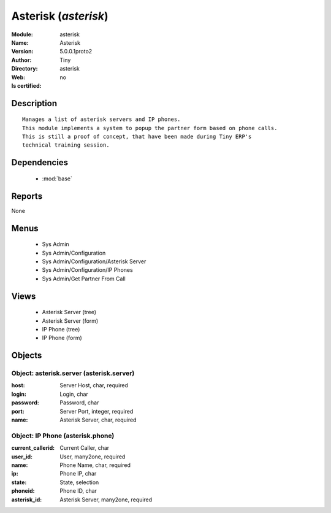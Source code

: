 
.. module:: asterisk
    :synopsis: Asterisk 
    :noindex:
.. 

.. raw:: html

    <link rel="stylesheet" href="../_static/hide_objects_in_sidebar.css" type="text/css" />

    <style>
      div.body p#module-asterisk {
        display: none;
      }
    </style>

Asterisk (*asterisk*)
=====================
:Module: asterisk
:Name: Asterisk
:Version: 5.0.0.1proto2
:Author: Tiny
:Directory: asterisk
:Web: 
:Is certified: no

Description
-----------

::

  Manages a list of asterisk servers and IP phones.
  This module implements a system to popup the partner form based on phone calls.
  This is still a proof of concept, that have been made during Tiny ERP's
  technical training session.

Dependencies
------------

 * :mod:`base`

Reports
-------

None


Menus
-------

 * Sys Admin
 * Sys Admin/Configuration
 * Sys Admin/Configuration/Asterisk Server
 * Sys Admin/Configuration/IP Phones
 * Sys Admin/Get Partner From Call

Views
-----

 * Asterisk Server (tree)
 * Asterisk Server (form)
 * IP Phone (tree)
 * IP Phone (form)


Objects
-------

Object: asterisk.server (asterisk.server)
#########################################



:host: Server Host, char, required





:login: Login, char





:password: Password, char





:port: Server Port, integer, required





:name: Asterisk Server, char, required




Object: IP Phone (asterisk.phone)
#################################



:current_callerid: Current Caller, char





:user_id: User, many2one, required





:name: Phone Name, char, required





:ip: Phone IP, char





:state: State, selection





:phoneid: Phone ID, char





:asterisk_id: Asterisk Server, many2one, required


